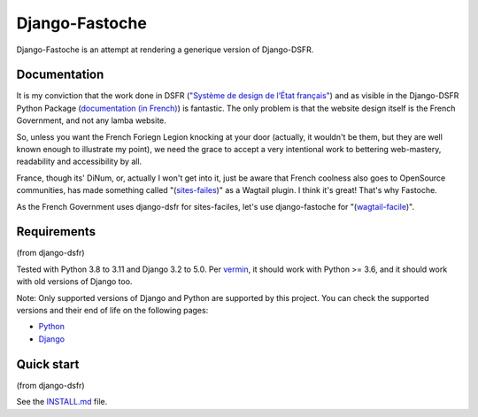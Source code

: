 ===============
Django-Fastoche
===============

Django-Fastoche is an attempt at rendering a generique version of Django-DSFR. 

Documentation
-------------

It is my conviction that the work done in DSFR (`"Système de design de l’État français" <https://www.systeme-de-design.gouv.fr/>`_)  and as visible in the Django-DSFR Python Package (`documentation (in French) <https://numerique-gouv.github.io/django-dsfr/>`_) is fantastic. The only problem is that the website design itself is the French Government, and not any lamba website. 

So, unless you want the French Foriegn Legion knocking at your door (actually, it wouldn't be them, but they are well known enough to illustrate my point), we need the grace to accept a very intentional work to bettering web-mastery, readability and accessibility by all. 

France, though its' DiNum, or, actually I won't get into it, just be aware that French coolness also goes to OpenSource communities, has made something called "(`sites-failes <https://github.com/numerique-gouv/sites-faciles>`_)" as a Wagtail plugin. I think it's great! That's why Fastoche.

As the French Government uses django-dsfr for sites-faciles, let's use django-fastoche for "(`wagtail-facile <https://github.com/chris2fr/wagtail-fastoche>`_)".

Requirements
------------
(from django-dsfr)

Tested with Python 3.8 to 3.11 and Django 3.2 to 5.0. Per `vermin <https://github.com/netromdk/vermin>`_, it should work with Python >= 3.6, and it should work with old versions of Django too.

Note: Only supported versions of Django and Python are supported by this project. You can check the supported versions and their end of life on the following pages:

- `Python <https://devguide.python.org/versions/>`_
- `Django <https://www.djangoproject.com/download/#supported-versions>`_

Quick start
-----------
(from django-dsfr)

See the `INSTALL.md <INSTALL.md>`_ file.